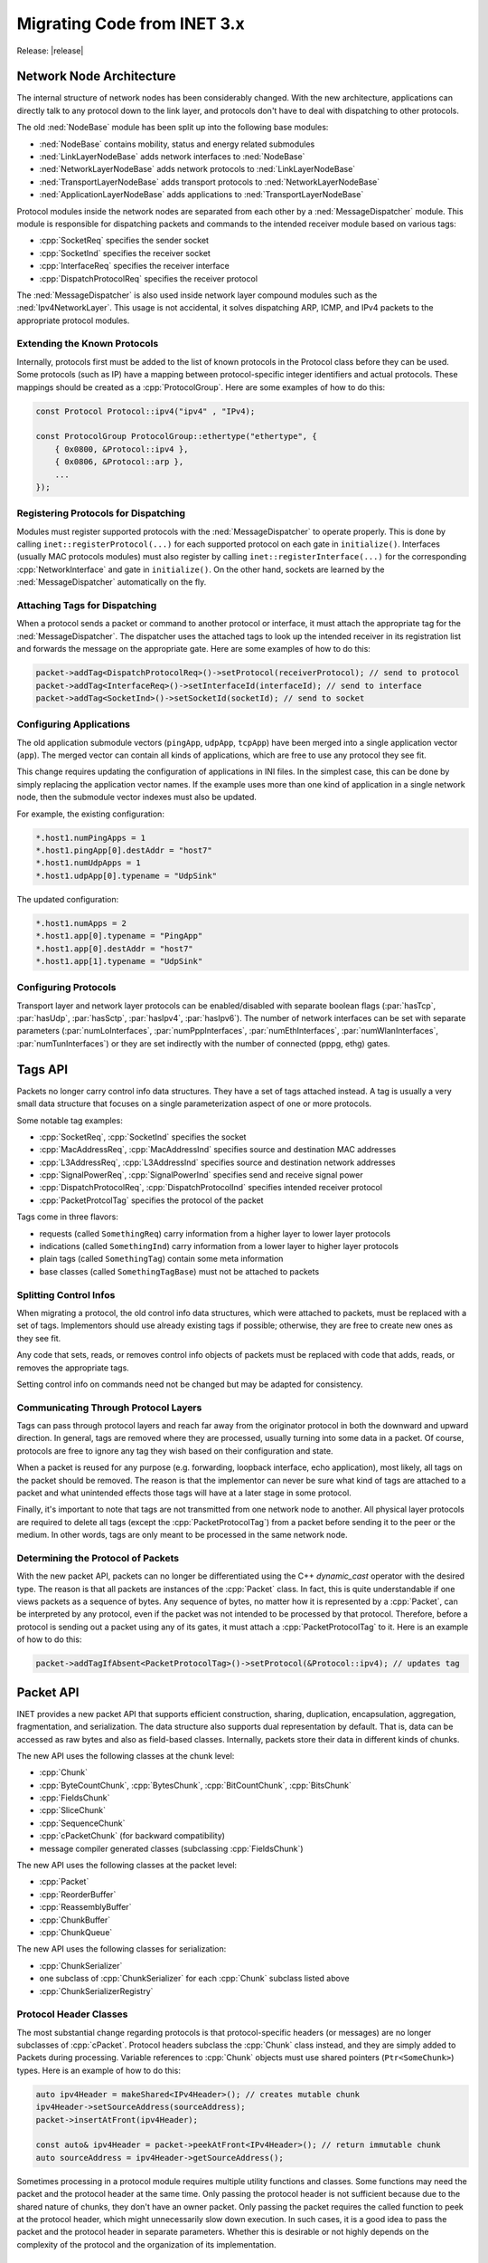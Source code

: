 .. _mg:cha:migrationguide:

Migrating Code from INET 3.x
============================
Release: |release|

.. _mg:sec:migrationguide:architecture:

Network Node Architecture
-------------------------

The internal structure of network nodes has been considerably changed. With the
new architecture, applications can directly talk to any protocol down to the
link layer, and protocols don't have to deal with dispatching to other protocols.

The old :ned:`NodeBase` module has been split up into the following base modules:

- :ned:`NodeBase` contains mobility, status and energy related submodules
- :ned:`LinkLayerNodeBase` adds network interfaces to :ned:`NodeBase`
- :ned:`NetworkLayerNodeBase` adds network protocols to :ned:`LinkLayerNodeBase`
- :ned:`TransportLayerNodeBase` adds transport protocols to :ned:`NetworkLayerNodeBase`
- :ned:`ApplicationLayerNodeBase` adds applications to :ned:`TransportLayerNodeBase`

Protocol modules inside the network nodes are separated from each other by a
:ned:`MessageDispatcher` module. This module is responsible for dispatching packets
and commands to the intended receiver module based on various tags:

- :cpp:`SocketReq` specifies the sender socket
- :cpp:`SocketInd` specifies the receiver socket
- :cpp:`InterfaceReq` specifies the receiver interface
- :cpp:`DispatchProtocolReq` specifies the receiver protocol

The :ned:`MessageDispatcher` is also used inside network layer compound modules such
as the :ned:`Ipv4NetworkLayer`. This usage is not accidental, it solves dispatching
ARP, ICMP, and IPv4 packets to the appropriate protocol modules.

.. _mg:sec:migrationguide:extendingprotocols:

Extending the Known Protocols
~~~~~~~~~~~~~~~~~~~~~~~~~~~~~

Internally, protocols first must be added to the list of known protocols in the
Protocol class before they can be used. Some protocols (such as IP) have a mapping
between protocol-specific integer identifiers and actual protocols. These mappings
should be created as a :cpp:`ProtocolGroup`. Here are some examples of how to do this:

.. code-block:: c++

   const Protocol Protocol::ipv4("ipv4" , "IPv4);

   const ProtocolGroup ProtocolGroup::ethertype("ethertype", {
       { 0x0800, &Protocol::ipv4 },
       { 0x0806, &Protocol::arp },
       ...
   });

.. _mg:sec:migrationguide:registeringprotocols:

Registering Protocols for Dispatching
~~~~~~~~~~~~~~~~~~~~~~~~~~~~~~~~~~~~~

Modules must register supported protocols with the :ned:`MessageDispatcher` to operate
properly. This is done by calling ``inet::registerProtocol(...)`` for each supported
protocol on each gate in ``initialize()``. Interfaces (usually MAC protocols modules)
must also register by calling ``inet::registerInterface(...)`` for the corresponding
:cpp:`NetworkInterface` and gate in ``initialize()``. On the other hand, sockets are learned
by the :ned:`MessageDispatcher` automatically on the fly.

.. _mg:sec:migrationguide:attachingtags:

Attaching Tags for Dispatching
~~~~~~~~~~~~~~~~~~~~~~~~~~~~~~

When a protocol sends a packet or command to another protocol or interface, it
must attach the appropriate tag for the :ned:`MessageDispatcher`. The dispatcher uses
the attached tags to look up the intended receiver in its registration list and
forwards the message on the appropriate gate. Here are some examples of how to do
this:

.. code-block:: c++

   packet->addTag<DispatchProtocolReq>()->setProtocol(receiverProtocol); // send to protocol
   packet->addTag<InterfaceReq>()->setInterfaceId(interfaceId); // send to interface
   packet->addTag<SocketInd>()->setSocketId(socketId); // send to socket

.. _mg:sec:migrationguide:configuringapps:

Configuring Applications
~~~~~~~~~~~~~~~~~~~~~~~~

The old application submodule vectors (``pingApp``, ``udpApp``, ``tcpApp``) have been merged
into a single application vector (``app``). The merged vector can contain all kinds
of applications, which are free to use any protocol they see fit.

This change requires updating the configuration of applications in INI files. In
the simplest case, this can be done by simply replacing the application vector
names. If the example uses more than one kind of application in a single network
node, then the submodule vector indexes must also be updated.

For example, the existing configuration:

.. code-block:: ini

   *.host1.numPingApps = 1
   *.host1.pingApp[0].destAddr = "host7"
   *.host1.numUdpApps = 1
   *.host1.udpApp[0].typename = "UdpSink"

The updated configuration:

.. code-block:: ini

   *.host1.numApps = 2
   *.host1.app[0].typename = "PingApp"
   *.host1.app[0].destAddr = "host7"
   *.host1.app[1].typename = "UdpSink"

.. _mg:sec:migrationguide:configuringprotocols:

Configuring Protocols
~~~~~~~~~~~~~~~~~~~~~

Transport layer and network layer protocols can be enabled/disabled with separate
boolean flags (:par:`hasTcp`, :par:`hasUdp`, :par:`hasSctp`, :par:`hasIpv4`, :par:`hasIpv6`). The number of network
interfaces can be set with separate parameters (:par:`numLoInterfaces`, :par:`numPppInterfaces`,
:par:`numEthInterfaces`, :par:`numWlanInterfaces`, :par:`numTunInterfaces`) or they
are set indirectly with the number of connected (pppg, ethg) gates.

.. _mg:sec:migrationguide:tagsapi:

Tags API
--------

Packets no longer carry control info data structures. They have a set of tags
attached instead. A tag is usually a very small data structure that focuses on
a single parameterization aspect of one or more protocols.

Some notable tag examples:

- :cpp:`SocketReq`, :cpp:`SocketInd` specifies the socket
- :cpp:`MacAddressReq`, :cpp:`MacAddressInd` specifies source and destination MAC addresses
- :cpp:`L3AddressReq`, :cpp:`L3AddressInd` specifies source and destination network addresses
- :cpp:`SignalPowerReq`, :cpp:`SignalPowerInd` specifies send and receive signal power
- :cpp:`DispatchProtocolReq`, :cpp:`DispatchProtocolInd` specifies intended receiver protocol
- :cpp:`PacketProtcolTag` specifies the protocol of the packet

Tags come in three flavors:

- requests (called ``SomethingReq``) carry information from a higher layer to lower layer protocols
- indications (called ``SomethingInd``) carry information from a lower layer to higher layer protocols
- plain tags (called ``SomethingTag``) contain some meta information
- base classes (called ``SomethingTagBase``) must not be attached to packets

.. _mg:sec:migrationguide:controlinfo:

Splitting Control Infos
~~~~~~~~~~~~~~~~~~~~~~~

When migrating a protocol, the old control info data structures, which were
attached to packets, must be replaced with a set of tags. Implementors should
use already existing tags if possible; otherwise, they are free to create new
ones as they see fit.

Any code that sets, reads, or removes control info objects of packets must be
replaced with code that adds, reads, or removes the appropriate tags.

Setting control info on commands need not be changed but may be adapted for
consistency.

.. _mg:sec:migrationguide:communicating:

Communicating Through Protocol Layers
~~~~~~~~~~~~~~~~~~~~~~~~~~~~~~~~~~~~~

Tags can pass through protocol layers and reach far away from the originator
protocol in both the downward and upward direction. In general, tags are removed
where they are processed, usually turning into some data in a packet. Of course,
protocols are free to ignore any tag they wish based on their configuration and
state.

When a packet is reused for any purpose (e.g. forwarding, loopback interface,
echo application), most likely, all tags on the packet should be removed. The
reason is that the implementor can never be sure what kind of tags are attached
to a packet and what unintended effects those tags will have at a later stage
in some protocol.

Finally, it's important to note that tags are not transmitted from one network
node to another. All physical layer protocols are required to delete all tags
(except the :cpp:`PacketProtocolTag`) from a packet before sending it to the peer or
the medium. In other words, tags are only meant to be processed in the same
network node.

.. _mg:sec:migrationguide:determiningprotocol:

Determining the Protocol of Packets
~~~~~~~~~~~~~~~~~~~~~~~~~~~~~~~~~~~

With the new packet API, packets can no longer be differentiated using the C++
`dynamic_cast` operator with the desired type. The reason is that all packets are
instances of the :cpp:`Packet` class. In fact, this is quite understandable if one
views packets as a sequence of bytes. Any sequence of bytes, no matter how it
is represented by a :cpp:`Packet`, can be interpreted by any protocol, even if the
packet was not intended to be processed by that protocol. Therefore, before a
protocol is sending out a packet using any of its gates, it must attach a
:cpp:`PacketProtocolTag` to it. Here is an example of how to do this:

.. code-block:: c++

   packet->addTagIfAbsent<PacketProtocolTag>()->setProtocol(&Protocol::ipv4); // updates tag

.. _mg:sec:migrationguide:packetapi:

Packet API
----------

INET provides a new packet API that supports efficient construction, sharing,
duplication, encapsulation, aggregation, fragmentation, and serialization. The
data structure also supports dual representation by default. That is, data can
be accessed as raw bytes and also as field-based classes. Internally, packets
store their data in different kinds of chunks.

The new API uses the following classes at the chunk level:

- :cpp:`Chunk`
- :cpp:`ByteCountChunk`, :cpp:`BytesChunk`, :cpp:`BitCountChunk`, :cpp:`BitsChunk`
- :cpp:`FieldsChunk`
- :cpp:`SliceChunk`
- :cpp:`SequenceChunk`
- :cpp:`cPacketChunk` (for backward compatibility)
- message compiler generated classes (subclassing :cpp:`FieldsChunk`)

The new API uses the following classes at the packet level:

- :cpp:`Packet`
- :cpp:`ReorderBuffer`
- :cpp:`ReassemblyBuffer`
- :cpp:`ChunkBuffer`
- :cpp:`ChunkQueue`

The new API uses the following classes for serialization:

- :cpp:`ChunkSerializer`
- one subclass of :cpp:`ChunkSerializer` for each :cpp:`Chunk` subclass listed above
- :cpp:`ChunkSerializerRegistry`

.. _mg:sec:migrationguide:headerclasses:

Protocol Header Classes
~~~~~~~~~~~~~~~~~~~~~~~

The most substantial change regarding protocols is that protocol-specific headers
(or messages) are no longer subclasses of :cpp:`cPacket`. Protocol headers subclass the
:cpp:`Chunk` class instead, and they are simply added to Packets during processing.
Variable references to :cpp:`Chunk` objects must use shared pointers (``Ptr<SomeChunk>``)
types. Here is an example of how to do this:

.. code-block:: c++

   auto ipv4Header = makeShared<IPv4Header>(); // creates mutable chunk
   ipv4Header->setSourceAddress(sourceAddress);
   packet->insertAtFront(ipv4Header);

   const auto& ipv4Header = packet->peekAtFront<IPv4Header>(); // return immutable chunk
   auto sourceAddress = ipv4Header->getSourceAddress();

Sometimes processing in a protocol module requires multiple utility functions
and classes. Some functions may need the packet and the protocol header at the
same time. Only passing the protocol header is not sufficient because due to
the shared nature of chunks, they don't have an owner packet. Only passing the
packet requires the called function to peek at the protocol header, which might
unnecessarily slow down execution. In such cases, it is a good idea to pass the
packet and the protocol header in separate parameters. Whether this is desirable
or not highly depends on the complexity of the protocol and the organization of
its implementation.

.. _mg:sec:migrationguide:immutability:

Immutability of Chunks
~~~~~~~~~~~~~~~~~~~~~~

Another important difficulty to note is that chunks can only be added to packets
if they are immutable. This requirement comes from the fact that packets support
peeking into their data regardless of how the data is represented. The result of
peek operations is required to stay consistent with the original content of the
packet. Moreover, the content of packets can be arbitrarily shared with other
packets that may be potentially present in different network nodes. Unfortunately,
these properties forbid arbitrary changes once the chunk has been added to the
packet. Of course, internally, packets do their best to reuse any chunk data
structure if possible.

When the need arises to change the contents of the packet, such as forwarding a
packet in a network protocol, the best thing to do is the following. Remove the
part that is to be updated, create a mutable copy, update it according to the
protocol, and add the updated part back to the packet. In fact, this is like
saying that forwarding a packet is the same as sending out another packet that
shares some structure with the received one. Here is an example of how to do this:

.. code-block:: c++

   auto ipv4Header = packet->removeAtFront<IPv4Header>(); // duplicate is necessary
   ipv4Header->setTimeToLive(ipv4Header->getTimeToLive() - 1); // mutable chunk
   packet->insertAtFront(ipv4Header);

.. _mg:sec:migrationguide:serializing:

Serializing Packets
~~~~~~~~~~~~~~~~~~~

The old packet serializer classes have been replaced with new classes subclassing
from the :cpp:`ChunkSerializer` class. The old serializers used to not only serialize
the packet they were responsible for but they also recursed into the encapsulated packet.
This is no longer the case as serializers are only responsible for the corresponding
chunk that they handle.

Actually transforming a packet to a sequence of bytes doesn't involve directly
calling the serialization API. In fact, calling the serialization API in most
cases is not needed. For example, retrieving the whole contents of a packet as
a sequence of bytes is as simple as follows:

.. code-block:: c++

   packet->peekAt<BytesChunk>(byte(0), packet->getPacketLength()); // generic peek
   packet->peekAllBytes(); // shorthand

This property of the API greatly simplifies code that serializes packets into
trace files, such as PCAP. Finally, the new API allows testing the protocol
implementations for proper emulation support. Configuring all network interfaces
to send out packets (in place of the original packets) which contain a single
:cpp:`BytesChunk` only is easy to do. At the receiver modules, there's no need to change
anything in the protocol implementations. The reason being that the packet API
transparently handles the dual representation, and it converts the sequence of
bytes to the requested chunk types as needed.

.. _mg:sec:migrationguide:checksums:

Handling Checksums
~~~~~~~~~~~~~~~~~~

The old serializer classes used to compute and verify checksums on the fly. This
caused some confusion, especially with the proper support of pseudo headers. With
the new API, this is no longer the case. The new serializers are only responsible
for transforming from one representation (sequence of bytes) to another (fields),
and vice versa.

Computing and verifying checksums is up to the protocol implementations, and it
is independent of the actual representation of the header. In general, protocols
should have parameters to declare the checksum correct/incorrect or to actually
compute and verify it. Of course, for emulation, one should enable computing and
verifying checksums.